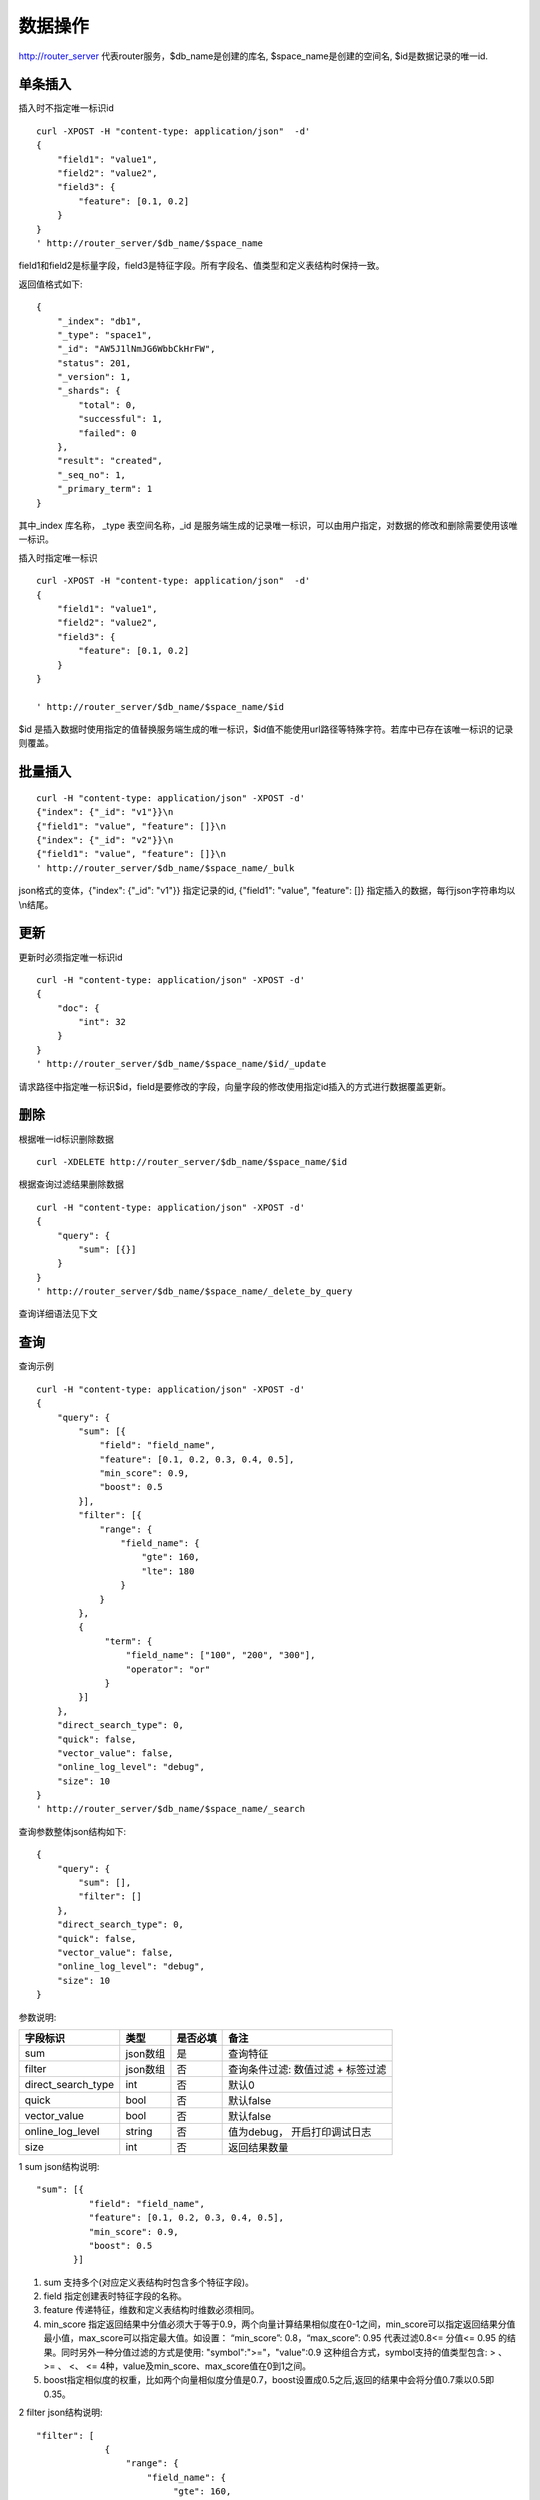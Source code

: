 数据操作
=================

http://router_server 代表router服务，$db_name是创建的库名, $space_name是创建的空间名, $id是数据记录的唯一id.

单条插入
--------

插入时不指定唯一标识id
::

  curl -XPOST -H "content-type: application/json"  -d'
  {
      "field1": "value1",
      "field2": "value2",
      "field3": {
          "feature": [0.1, 0.2]
      }
  }
  ' http://router_server/$db_name/$space_name

field1和field2是标量字段，field3是特征字段。所有字段名、值类型和定义表结构时保持一致。

返回值格式如下:
::

  {
      "_index": "db1",
      "_type": "space1",
      "_id": "AW5J1lNmJG6WbbCkHrFW",
      "status": 201,
      "_version": 1,
      "_shards": {
          "total": 0,
          "successful": 1,
          "failed": 0
      },
      "result": "created",
      "_seq_no": 1,
      "_primary_term": 1
  }

其中_index 库名称， _type 表空间名称，_id 是服务端生成的记录唯一标识，可以由用户指定，对数据的修改和删除需要使用该唯一标识。


插入时指定唯一标识
::

  curl -XPOST -H "content-type: application/json"  -d'
  {
      "field1": "value1",
      "field2": "value2",
      "field3": {
          "feature": [0.1, 0.2]
      }
  } 
  
  ' http://router_server/$db_name/$space_name/$id

$id 是插入数据时使用指定的值替换服务端生成的唯一标识，$id值不能使用url路径等特殊字符。若库中已存在该唯一标识的记录则覆盖。


批量插入
--------

::

  curl -H "content-type: application/json" -XPOST -d'
  {"index": {"_id": "v1"}}\n
  {"field1": "value", "feature": []}\n
  {"index": {"_id": "v2"}}\n
  {"field1": "value", "feature": []}\n
  ' http://router_server/$db_name/$space_name/_bulk

json格式的变体，{"index": {"_id": "v1"}} 指定记录的id, {"field1": "value", "feature": []} 指定插入的数据，每行json字符串均以\\n结尾。

更新
--------
更新时必须指定唯一标识id
::

  curl -H "content-type: application/json" -XPOST -d'
  {
      "doc": {
          "int": 32
      }
  }
  ' http://router_server/$db_name/$space_name/$id/_update

请求路径中指定唯一标识$id，field是要修改的字段，向量字段的修改使用指定id插入的方式进行数据覆盖更新。


删除
--------
根据唯一id标识删除数据
::

  curl -XDELETE http://router_server/$db_name/$space_name/$id


根据查询过滤结果删除数据
::

  curl -H "content-type: application/json" -XPOST -d'
  {
      "query": {
          "sum": [{}]
      }
  }   
  ' http://router_server/$db_name/$space_name/_delete_by_query

查询详细语法见下文

查询
--------
查询示例
::

  curl -H "content-type: application/json" -XPOST -d'
  {
      "query": {
          "sum": [{
              "field": "field_name",
              "feature": [0.1, 0.2, 0.3, 0.4, 0.5],
              "min_score": 0.9,
              "boost": 0.5
          }],
          "filter": [{
              "range": {
                  "field_name": {
                      "gte": 160,
                      "lte": 180
                  }
              }
          },
          {
               "term": {
                   "field_name": ["100", "200", "300"],
                   "operator": "or"
               }
          }]
      },
      "direct_search_type": 0,
      "quick": false,
      "vector_value": false,
      "online_log_level": "debug",
      "size": 10
  }  
  ' http://router_server/$db_name/$space_name/_search


查询参数整体json结构如下:
::

  {
      "query": {
          "sum": [],
          "filter": []
      },
      "direct_search_type": 0,
      "quick": false,
      "vector_value": false,
      "online_log_level": "debug",
      "size": 10
  }


参数说明:

+-------------------+---------------+----------+----------------------------------+
|字段标识           |类型           |是否必填  |备注                              | 
+===================+===============+==========+==================================+
|sum                |json数组       |是        |查询特征                          |
+-------------------+---------------+----------+----------------------------------+
|filter             |json数组       |否        |查询条件过滤: 数值过滤 + 标签过滤 |
+-------------------+---------------+----------+----------------------------------+
|direct_search_type |int            |否        |默认0                             |
+-------------------+---------------+----------+----------------------------------+
|quick              |bool           |否        |默认false                         |
+-------------------+---------------+----------+----------------------------------+
|vector_value       |bool           |否        |默认false                         |
+-------------------+---------------+----------+----------------------------------+
|online_log_level   |string         |否        |值为debug， 开启打印调试日志      |
+-------------------+---------------+----------+----------------------------------+
|size               |int            |否        |返回结果数量                      |
+-------------------+---------------+----------+----------------------------------+

1 sum json结构说明:
::

  "sum": [{
            "field": "field_name",
            "feature": [0.1, 0.2, 0.3, 0.4, 0.5],
            "min_score": 0.9,
            "boost": 0.5
         }]


(1) sum 支持多个(对应定义表结构时包含多个特征字段)。

(2) field 指定创建表时特征字段的名称。

(3) feature 传递特征，维数和定义表结构时维数必须相同。

(4) min_score 指定返回结果中分值必须大于等于0.9，两个向量计算结果相似度在0-1之间，min_score可以指定返回结果分值最小值，max_score可以指定最大值。如设置： “min_score”: 0.8，“max_score”: 0.95  代表过滤0.8<= 分值<= 0.95 的结果。同时另外一种分值过滤的方式是使用: "symbol":">="，"value":0.9 这种组合方式，symbol支持的值类型包含: > 、 >= 、 <、 <=  4种，value及min_score、max_score值在0到1之间。

(5) boost指定相似度的权重，比如两个向量相似度分值是0.7，boost设置成0.5之后,返回的结果中会将分值0.7乘以0.5即0.35。

2 filter json结构说明:
::

  "filter": [
               {
                   "range": {
                       "field_name": {
                            "gte": 160,
                            "lte": 180
                       }
                   }
               },
               {
                   "term": {
                       "field_name": ["100", "200", "300"],
                       "operator": "or"
                   }
               }
            ]

(1) filter 条件支持多个，多个条件之间是并的关系。

(2) range 指定使用数值字段integer/float 过滤， filed_name是数值字段名称， gte、lte指定范围， lte 小于等于， gte大于等于，若使用等值过滤，lte和gte设置相同的值。上述示例表示查询field_name字段大于等于160小于等于180区间的值。

(3) term 使用标签过滤， field_name是定义的标签字段，允许使用多个值过滤，可以求交“operator”: “or” , 求并: “operator”: “and”，上述示例表示查询field_name字段值是”100”、”200” 或”300”的值。

3 direct_search_type 指定查询类型，0代表若特征已经创建索引则使用索引，若没有创建则暴力搜索； -1 代表只使用索引进行搜索， 1代表不使用索引只进行暴力搜索。默认值是0。

4 quick 搜索结果默认将PQ召回向量进行计算和精排，为了加快服务端处理速度设置成true可以指定只召回，不做计算和精排。

5 vector_value为了减小网络开销，搜索结果中默认不包含特征数据只包含标量信息字段，设置成true指定返回结果中包含原始特征数据。

6 online_log_level 设置成”debug” 可以指定在服务端打印更加详细的日志，开发测试阶段方便排查问题。

7 size 指定最多返回的结果数量。若请求url中设置了size值http://router_server/$db_name/$space_name/_search?size=20优先使用url中指定的size值。


id查询
--------
::

  curl -XGET http://router_server/$db_name/$space_name/$id
 

批量查询
--------
::

  curl -H "content-type: application/json" -XPOST -d'
  {
      "query": {
          "sum": [{
              "field": "vector_field_name",
              "feature": [0.1, 0.2]
          }]
      }
  }
  ' http://router_server/$db_name/$space_name/_msearch

批量查询和单条查询的区别在于将批量的特征按顺序拼接成一个特征数组，后台服务会按照定义表空间结构时特征维数进行拆分。比如定义10维的特征字段，批量50条进行查询，将特征按顺序拼接成500维的数组赋值给feature参数。请求后缀使用_msearch。


多向量查询
--------
表空间定义时支持多个特征字段，因此查询时可以支持相应数据的特征进行查询。以每条记录两个向量为例：定义表结构字段
::

  {
      "field1": {
          "type": "vector",
          "dimension": 128
      },
      "field2": {
          "type": "vector",
          "dimension": 256
      } 
  }


field1、field2均为向量字段，查询时搜索条件可以指定两个向量：
::

  {
      "query": {
          "sum": [{
              "field": "filed1",
              "feature": [0.1, 0.2, 0.3, 0.4, 0.5],
              "min_score": 0.9
          },
          {
              "field": "filed2",
              "feature": [0.8, 0.9],
              "min_score": 0.8
          }]
      }
  }


field1和field2过滤的结果求交集，其他参数及请求地址和普通查询一致。 

